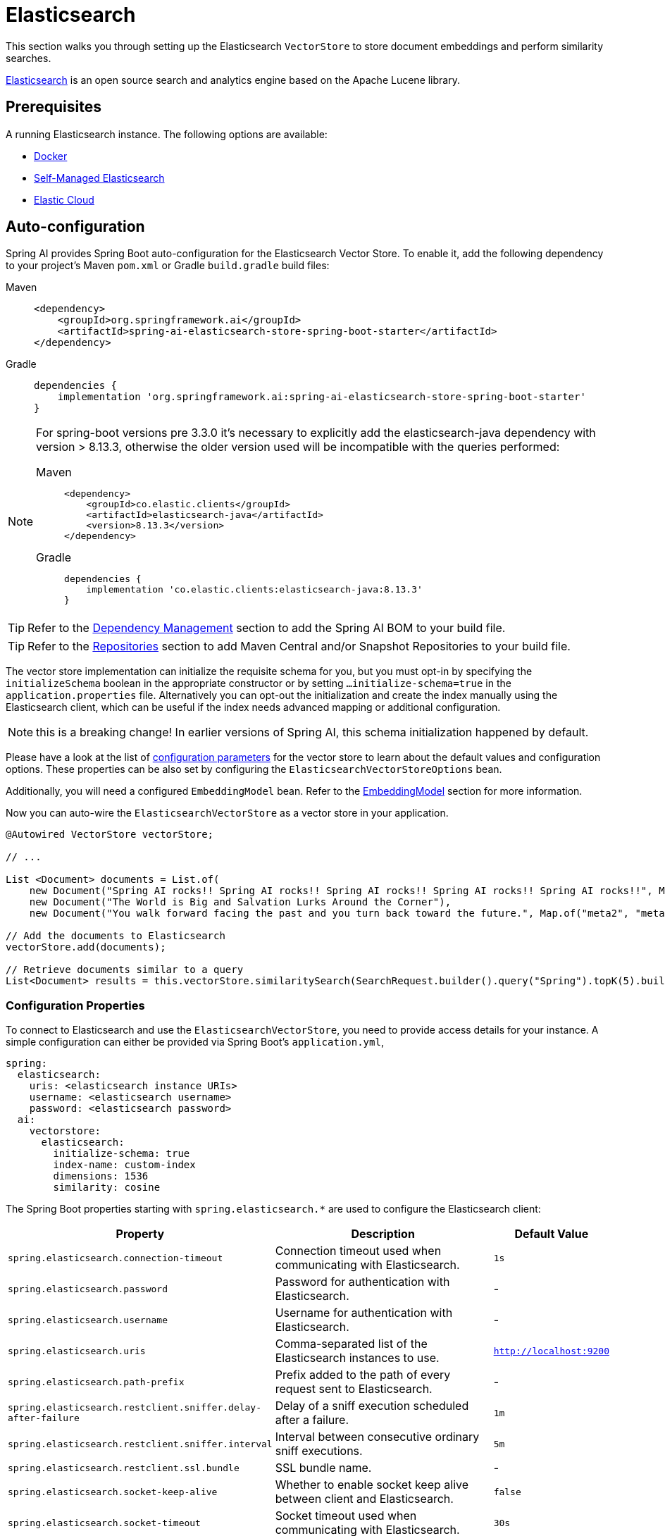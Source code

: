= Elasticsearch

This section walks you through setting up the Elasticsearch `VectorStore` to store document embeddings and perform similarity searches.

link:https://www.elastic.co/elasticsearch[Elasticsearch] is an open source search and analytics engine based on the Apache Lucene library.

== Prerequisites

A running Elasticsearch instance. The following options are available:

* link:https://hub.docker.com/_/elasticsearch/[Docker]
* link:https://www.elastic.co/guide/en/elasticsearch/reference/current/install-elasticsearch.html#elasticsearch-install-packages[Self-Managed Elasticsearch]
* link:https://www.elastic.co/cloud/elasticsearch-service/signup?page=docs&placement=docs-body[Elastic Cloud]


== Auto-configuration

Spring AI provides Spring Boot auto-configuration for the Elasticsearch Vector Store.
To enable it, add the following dependency to your project's Maven `pom.xml` or Gradle `build.gradle` build files:

[tabs]
======
Maven::
+
[source,xml]
----
<dependency>
    <groupId>org.springframework.ai</groupId>
    <artifactId>spring-ai-elasticsearch-store-spring-boot-starter</artifactId>
</dependency>
----

Gradle::
+
[source,groovy]
----
dependencies {
    implementation 'org.springframework.ai:spring-ai-elasticsearch-store-spring-boot-starter'
}
----
======

[NOTE]
--
For spring-boot versions pre 3.3.0 it's necessary to explicitly add the elasticsearch-java dependency with version > 8.13.3, otherwise the older version used will be incompatible with the queries performed:
[tabs]
======
Maven::
+
[source,xml]
----
<dependency>
    <groupId>co.elastic.clients</groupId>
    <artifactId>elasticsearch-java</artifactId>
    <version>8.13.3</version>
</dependency>
----

Gradle::
+
[source,groovy]
----
dependencies {
    implementation 'co.elastic.clients:elasticsearch-java:8.13.3'
}
----
======
--

TIP: Refer to the xref:getting-started.adoc#dependency-management[Dependency Management] section to add the Spring AI BOM to your build file.

TIP: Refer to the xref:getting-started.adoc#repositories[Repositories] section to add Maven Central and/or Snapshot Repositories to your build file.

The vector store implementation can initialize the requisite schema for you, but you must opt-in by specifying the `initializeSchema` boolean in the appropriate constructor or by setting `...initialize-schema=true` in the `application.properties` file.
Alternatively you can opt-out the initialization and create the index manually using the Elasticsearch client, which can be useful if the index needs advanced mapping or additional configuration.

NOTE: this is a breaking change! In earlier versions of Spring AI, this schema initialization happened by default.

Please have a look at the list of <<elasticsearchvector-properties,configuration parameters>> for the vector store to learn about the default values and configuration options.
These properties can be also set by configuring the `ElasticsearchVectorStoreOptions` bean.

Additionally, you will need a configured `EmbeddingModel` bean. Refer to the xref:api/embeddings.adoc#available-implementations[EmbeddingModel] section for more information.

Now you can auto-wire the `ElasticsearchVectorStore` as a vector store in your application.

[source,java]
----
@Autowired VectorStore vectorStore;

// ...

List <Document> documents = List.of(
    new Document("Spring AI rocks!! Spring AI rocks!! Spring AI rocks!! Spring AI rocks!! Spring AI rocks!!", Map.of("meta1", "meta1")),
    new Document("The World is Big and Salvation Lurks Around the Corner"),
    new Document("You walk forward facing the past and you turn back toward the future.", Map.of("meta2", "meta2")));

// Add the documents to Elasticsearch
vectorStore.add(documents);

// Retrieve documents similar to a query
List<Document> results = this.vectorStore.similaritySearch(SearchRequest.builder().query("Spring").topK(5).build());
----

[[elasticsearchvector-properties]]
=== Configuration Properties

To connect to Elasticsearch and use the `ElasticsearchVectorStore`, you need to provide access details for your instance.
A simple configuration can either be provided via Spring Boot's `application.yml`,

[source,yaml]
----
spring:
  elasticsearch:
    uris: <elasticsearch instance URIs>
    username: <elasticsearch username>
    password: <elasticsearch password>
  ai:
    vectorstore:
      elasticsearch:
        initialize-schema: true
        index-name: custom-index
        dimensions: 1536
        similarity: cosine
----

The Spring Boot properties starting with `spring.elasticsearch.*` are used to configure the Elasticsearch client:

[cols="2,5,1",stripes=even]
|===
|Property | Description | Default Value

| `spring.elasticsearch.connection-timeout` | Connection timeout used when communicating with Elasticsearch. | `1s`
| `spring.elasticsearch.password` | Password for authentication with Elasticsearch. | -
| `spring.elasticsearch.username` | Username for authentication with Elasticsearch.| -
| `spring.elasticsearch.uris` | Comma-separated list of the Elasticsearch instances to use. | `http://localhost:9200`
| `spring.elasticsearch.path-prefix` | Prefix added to the path of every request sent to Elasticsearch. | -
| `spring.elasticsearch.restclient.sniffer.delay-after-failure` | Delay of a sniff execution scheduled after a failure.| `1m`
| `spring.elasticsearch.restclient.sniffer.interval` | Interval between consecutive ordinary sniff executions. | `5m`
| `spring.elasticsearch.restclient.ssl.bundle` | SSL bundle name. | -
| `spring.elasticsearch.socket-keep-alive` | Whether to enable socket keep alive between client and Elasticsearch. | `false`
| `spring.elasticsearch.socket-timeout` | Socket timeout used when communicating with Elasticsearch. | `30s`
|===

Properties starting with `spring.ai.vectorstore.elasticsearch.*` are used to configure the `ElasticsearchVectorStore`:

[cols="2,5,1",stripes=even]
|===
|Property | Description | Default Value

|`spring.ai.vectorstore.elasticsearch.initialize-schema`| Whether to initialize the required schema | `false`
|`spring.ai.vectorstore.elasticsearch.index-name` | The name of the index to store the vectors | `spring-ai-document-index`
|`spring.ai.vectorstore.elasticsearch.dimensions` | The number of dimensions in the vector | `1536`
|`spring.ai.vectorstore.elasticsearch.similarity` | The similarity function to use | `cosine`
|===

The following similarity functions are available:

* `cosine` - Default, suitable for most use cases. Measures cosine similarity between vectors.
* `l2_norm` - Euclidean distance between vectors. Lower values indicate higher similarity.
* `dot_product` - Best performance for normalized vectors (e.g., OpenAI embeddings).

More details about each in the https://www.elastic.co/guide/en/elasticsearch/reference/master/dense-vector.html#dense-vector-params[Elasticsearch Documentation] on dense vectors.

== Metadata Filtering

You can leverage the generic, portable xref:api/vectordbs.adoc#metadata-filters[metadata filters] with Elasticsearch as well.

For example, you can use either the text expression language:

[source,java]
----
vectorStore.similaritySearch(SearchRequest.builder()
        .query("The World")
        .topK(TOP_K)
        .similarityThreshold(SIMILARITY_THRESHOLD)
        .filterExpression("author in ['john', 'jill'] && 'article_type' == 'blog'").build());
----

or programmatically using the `Filter.Expression` DSL:

[source,java]
----
FilterExpressionBuilder b = new FilterExpressionBuilder();

vectorStore.similaritySearch(SearchRequest.builder()
        .query("The World")
        .topK(TOP_K)
        .similarityThreshold(SIMILARITY_THRESHOLD)
        .filterExpression(b.and(
                b.in("author", "john", "jill"),
                b.eq("article_type", "blog")).build()).build());
----

NOTE: Those (portable) filter expressions get automatically converted into the proprietary Elasticsearch link:https://www.elastic.co/guide/en/elasticsearch/reference/current/query-dsl-query-string-query.html[Query string query].

For example, this portable filter expression:

[source,sql]
----
author in ['john', 'jill'] && 'article_type' == 'blog'
----

is converted into the proprietary Elasticsearch filter format:

[source,text]
----
(metadata.author:john OR jill) AND metadata.article_type:blog
----

== Manual Configuration

Instead of using the Spring Boot auto-configuration, you can manually configure the Elasticsearch vector store. For this you need to add the `spring-ai-elasticsearch-store` to your project:

[source,xml]
----
<dependency>
    <groupId>org.springframework.ai</groupId>
    <artifactId>spring-ai-elasticsearch-store</artifactId>
</dependency>
----

or to your Gradle `build.gradle` build file.

[source,groovy]
----
dependencies {
    implementation 'org.springframework.ai:spring-ai-elasticsearch-store'
}
----

Create an Elasticsearch `RestClient` bean.
Read the link:https://www.elastic.co/guide/en/elasticsearch/client/java-api-client/current/java-rest-low-usage-initialization.html[Elasticsearch Documentation] for more in-depth information about the configuration of a custom RestClient.

[source,java]
----
@Bean
public RestClient restClient() {
    return RestClient.builder(new HttpHost("<host>", 9200, "http"))
        .setDefaultHeaders(new Header[]{
            new BasicHeader("Authorization", "Basic <encoded username and password>")
        })
        .build();
}
----

Then create the `ElasticsearchVectorStore` bean using the builder pattern:

[source,java]
----
@Bean
public VectorStore vectorStore(RestClient restClient, EmbeddingModel embeddingModel) {
    ElasticsearchVectorStoreOptions options = new ElasticsearchVectorStoreOptions();
    options.setIndexName("custom-index");    // Optional: defaults to "spring-ai-document-index"
    options.setSimilarity(COSINE);           // Optional: defaults to COSINE
    options.setDimensions(1536);             // Optional: defaults to model dimensions or 1536

    return ElasticsearchVectorStore.builder(restClient, embeddingModel)
        .options(options)                     // Optional: use custom options
        .initializeSchema(true)               // Optional: defaults to false
        .batchingStrategy(new TokenCountBatchingStrategy()) // Optional: defaults to TokenCountBatchingStrategy
        .build();
}

// This can be any EmbeddingModel implementation
@Bean
public EmbeddingModel embeddingModel() {
    return new OpenAiEmbeddingModel(new OpenAiApi(System.getenv("OPENAI_API_KEY")));
}
----

== Accessing the Native Client

The Elasticsearch Vector Store implementation provides access to the underlying native Elasticsearch client (`ElasticsearchClient`) through the `getNativeClient()` method:

[source,java]
----
ElasticsearchVectorStore vectorStore = context.getBean(ElasticsearchVectorStore.class);
Optional<ElasticsearchClient> nativeClient = vectorStore.getNativeClient();

if (nativeClient.isPresent()) {
    ElasticsearchClient client = nativeClient.get();
    // Use the native client for Elasticsearch-specific operations
}
----

The native client gives you access to Elasticsearch-specific features and operations that might not be exposed through the `VectorStore` interface.
